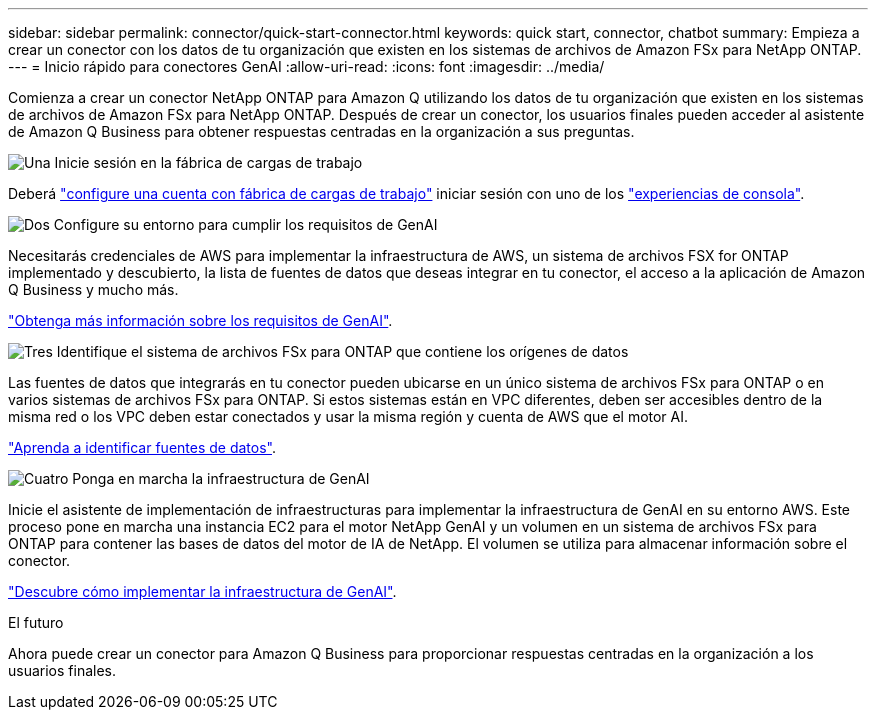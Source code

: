 ---
sidebar: sidebar 
permalink: connector/quick-start-connector.html 
keywords: quick start, connector, chatbot 
summary: Empieza a crear un conector con los datos de tu organización que existen en los sistemas de archivos de Amazon FSx para NetApp ONTAP. 
---
= Inicio rápido para conectores GenAI
:allow-uri-read: 
:icons: font
:imagesdir: ../media/


[role="lead"]
Comienza a crear un conector NetApp ONTAP para Amazon Q utilizando los datos de tu organización que existen en los sistemas de archivos de Amazon FSx para NetApp ONTAP. Después de crear un conector, los usuarios finales pueden acceder al asistente de Amazon Q Business para obtener respuestas centradas en la organización a sus preguntas.

.image:https://raw.githubusercontent.com/NetAppDocs/common/main/media/number-1.png["Una"] Inicie sesión en la fábrica de cargas de trabajo
[role="quick-margin-para"]
Deberá https://docs.netapp.com/us-en/workload-setup-admin/sign-up-saas.html["configure una cuenta con fábrica de cargas de trabajo"^] iniciar sesión con uno de los https://docs.netapp.com/us-en/workload-setup-admin/console-experiences.html["experiencias de consola"^].

.image:https://raw.githubusercontent.com/NetAppDocs/common/main/media/number-2.png["Dos"] Configure su entorno para cumplir los requisitos de GenAI
[role="quick-margin-para"]
Necesitarás credenciales de AWS para implementar la infraestructura de AWS, un sistema de archivos FSX for ONTAP implementado y descubierto, la lista de fuentes de datos que deseas integrar en tu conector, el acceso a la aplicación de Amazon Q Business y mucho más.

[role="quick-margin-para"]
link:requirements-connector.html["Obtenga más información sobre los requisitos de GenAI"^].

.image:https://raw.githubusercontent.com/NetAppDocs/common/main/media/number-3.png["Tres"] Identifique el sistema de archivos FSx para ONTAP que contiene los orígenes de datos
[role="quick-margin-para"]
Las fuentes de datos que integrarás en tu conector pueden ubicarse en un único sistema de archivos FSx para ONTAP o en varios sistemas de archivos FSx para ONTAP. Si estos sistemas están en VPC diferentes, deben ser accesibles dentro de la misma red o los VPC deben estar conectados y usar la misma región y cuenta de AWS que el motor AI.

[role="quick-margin-para"]
link:identify-data-sources-connector.html["Aprenda a identificar fuentes de datos"^].

.image:https://raw.githubusercontent.com/NetAppDocs/common/main/media/number-4.png["Cuatro"] Ponga en marcha la infraestructura de GenAI
[role="quick-margin-para"]
Inicie el asistente de implementación de infraestructuras para implementar la infraestructura de GenAI en su entorno AWS. Este proceso pone en marcha una instancia EC2 para el motor NetApp GenAI y un volumen en un sistema de archivos FSx para ONTAP para contener las bases de datos del motor de IA de NetApp. El volumen se utiliza para almacenar información sobre el conector.

[role="quick-margin-para"]
link:deploy-infrastructure.html["Descubre cómo implementar la infraestructura de GenAI"^].

.El futuro
Ahora puede crear un conector para Amazon Q Business para proporcionar respuestas centradas en la organización a los usuarios finales.
